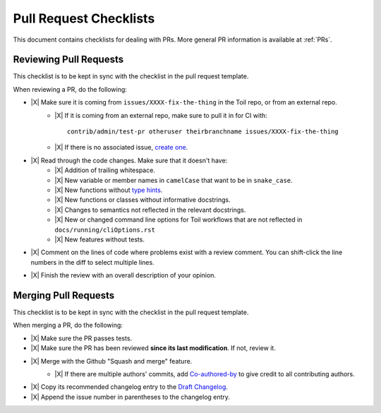 .. highlight:: console

.. |X| raw:: html

    <input type="checkbox">

Pull Request Checklists
-----------------------

This document contains checklists for dealing with PRs. More general PR information is available at :ref:`PRs`.

.. _reviewingPRs:

Reviewing Pull Requests
~~~~~~~~~~~~~~~~~~~~~~~

This checklist is to be kept in sync with the checklist in the pull request template.

When reviewing a PR, do the following:

* |X| Make sure it is coming from ``issues/XXXX-fix-the-thing`` in the Toil repo, or from an external repo.
    * |X| If it is coming from an external repo, make sure to pull it in for CI with::

        contrib/admin/test-pr otheruser theirbranchname issues/XXXX-fix-the-thing
    * |X| If there is no associated issue, `create one <https://github.com/DataBiosphere/toil/issues/new>`_.
* |X| Read through the code changes. Make sure that it doesn't have:
    * |X| Addition of trailing whitespace.
    * |X| New variable or member names in ``camelCase`` that want to be in ``snake_case``.
    * |X| New functions without `type hints <https://docs.python.org/3/library/typing.html>`_.
    * |X| New functions or classes without informative docstrings.
    * |X| Changes to semantics not reflected in the relevant docstrings.
    * |X| New or changed command line options for Toil workflows that are not reflected in ``docs/running/cliOptions.rst``
    * |X| New features without tests.
* |X| Comment on the lines of code where problems exist with a review comment. You can shift-click the line numbers in the diff to select multiple lines.
* |X| Finish the review with an overall description of your opinion.

.. _mergingPRs:

Merging Pull Requests
~~~~~~~~~~~~~~~~~~~~~

This checklist is to be kept in sync with the checklist in the pull request template.

When merging a PR, do the following:

* |X| Make sure the PR passes tests.
* |X| Make sure the PR has been reviewed **since its last modification**. If not, review it.
* |X| Merge with the Github "Squash and merge" feature.
    * |X| If there are multiple authors' commits, add `Co-authored-by`_ to give credit to all contributing authors.
        .. _Co-authored-by: https://github.blog/2018-01-29-commit-together-with-co-authors/
* |X| Copy its recommended changelog entry to the `Draft Changelog <https://github.com/DataBiosphere/toil/wiki/Draft-Changelog>`_.
* |X| Append the issue number in parentheses to the changelog entry.
